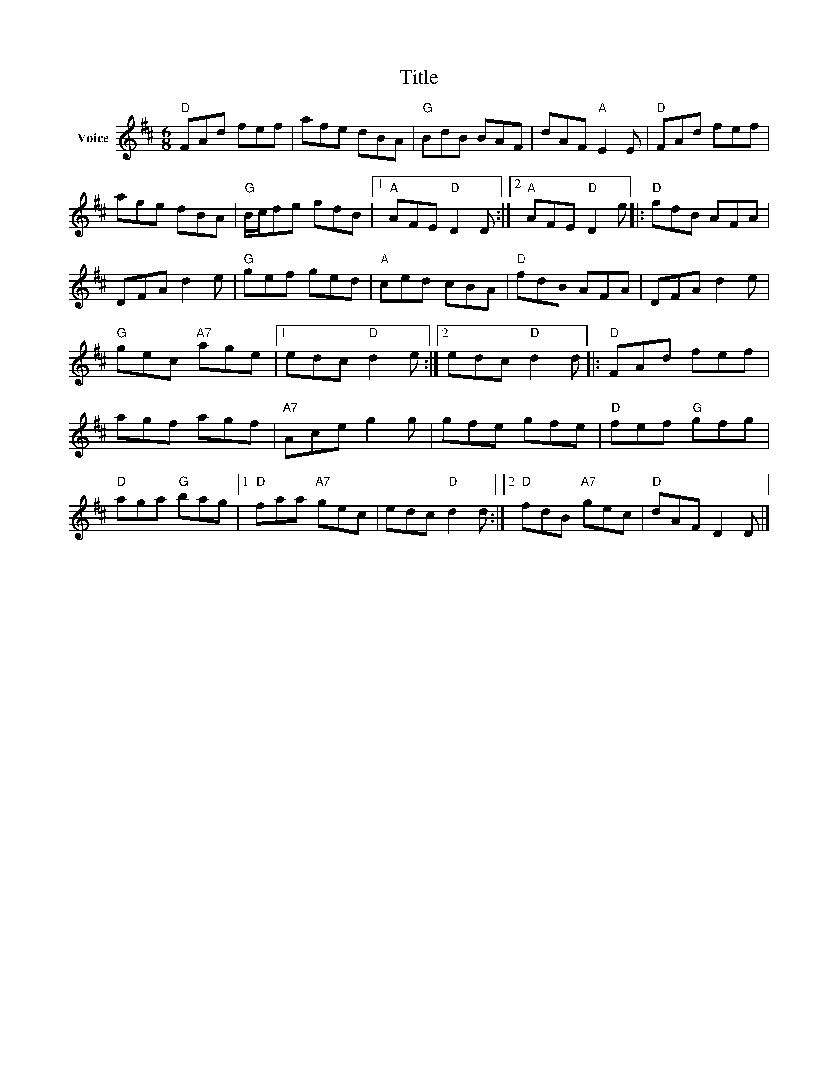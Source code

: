 X:1
T:Title
L:1/8
M:6/8
I:linebreak $
K:D
V:1 treble nm="Voice"
V:1
"D" FAd fef | afe dBA |"G" BdB BAF | dAF"A" E2 E |"D" FAd fef | afe dBA |"G" B/c/de fdB |1 %7
"A" AFE"D" D2 D :|2"A" AFE"D" D2 e |:"D" fdB AFA | DFA d2 e |"G" gef ged |"A" ced cBA | %13
"D" fdB AFA | DFA d2 e |"G" gec"A7" age |1 edc"D" d2 e :|2 edc"D" d2 d |:"D" FAd fef | agf agf | %20
"A7" Ace g2 g | gfe gfe |"D" fef"G" gfg |"D" aga"G" bag |1"D" faa"A7" gec | edc"D" d2 d :|2 %26
"D" fdB"A7" gec |"D" dAF D2 D |] %28
